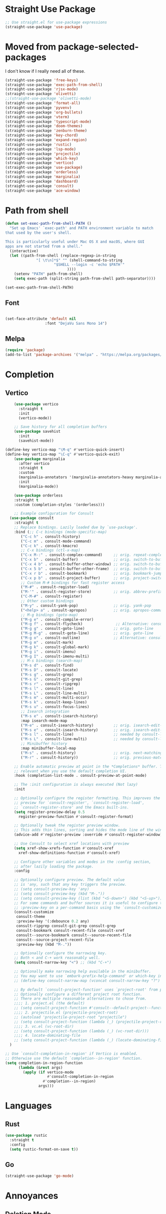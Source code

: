 #+TITLE Emacs Init v2.0
* Straight Use Package

#+begin_src emacs-lisp
;; Use straight.el for use-package expressions
(straight-use-package 'use-package)
#+end_src
* Moved from package-selected-packages

I don't know if I really need all of these. 
#+BEGIN_SRC emacs-lisp
(straight-use-package 'free-keys)
(straight-use-package 'exec-path-from-shell)
(straight-use-package 'rjsx-mode)
(straight-use-package 'olivetti)
;;(straight-use-package 'olivetti-mode)
(straight-use-package 'format-all)
(straight-use-package 'pyvenv)
(straight-use-package 'org-bullets)
(straight-use-package 'vterm)
(straight-use-package 'typescript-mode)
(straight-use-package 'doom-themes)
(straight-use-package 'zenburn-theme)
(straight-use-package 'key-chord)
(straight-use-package 'expand-region)
(straight-use-package 'rustic)
(straight-use-package 'lsp-mode)
(straight-use-package 'projectile)
(straight-use-package 'which-key)
(straight-use-package 'vertico)
(straight-use-package 'use-package)
(straight-use-package 'orderless)
(straight-use-package 'marginalia)
(straight-use-package 'dashboard)
(straight-use-package 'consult)
(straight-use-package 'ace-window)
#+END_SRC

* Path from shell

#+begin_src emacs-lisp
(defun set-exec-path-from-shell-PATH ()
  "Set up Emacs' `exec-path' and PATH environment variable to match
that used by the user's shell.

This is particularly useful under Mac OS X and macOS, where GUI
apps are not started from a shell."
  (interactive)
  (let ((path-from-shell (replace-regexp-in-string
			  "[ \t\n]*$" "" (shell-command-to-string
					  "$SHELL --login -c 'echo $PATH'"
						    ))))
    (setenv "PATH" path-from-shell)
    (setq exec-path (split-string path-from-shell path-separator))))

(set-exec-path-from-shell-PATH)
#+end_src


** Font
#+begin_src emacs-lisp

(set-face-attribute 'default nil
                  :font "DejaVu Sans Mono 14")
#+end_src

#+RESULTS:

** Melpa

#+BEGIN_SRC emacs-lisp 
(require 'package)
(add-to-list 'package-archives '("melpa" . "https://melpa.org/packages/") t)
#+END_SRC
* Completion
** Vertico

#+begin_src emacs-lisp
    (use-package vertico
      :straight t
      :init
      (vertico-mode))

    ;; Save history for all completion buffers
    (use-package savehist
      :init
      (savehist-mode))

(define-key vertico-map "\M-q" #'vertico-quick-insert)
(define-key vertico-map "\C-q" #'vertico-quick-exit)
    (use-package marginalia
      :after vertico
      :straight t
      :custom
      (marginalia-annotators '(marginalia-annotators-heavy marginalia-annotators-light nil))
      :init
      (marginalia-mode))

    (use-package orderless
    :straight t
    :custom (completion-styles '(orderless)))
#+end_src

#+begin_src emacs-lisp
    ;; Example configuration for Consult
  (use-package consult
    :straight t
    ;; Replace bindings. Lazily loaded due by `use-package'.
    :bind (;; C-c bindings (mode-specific-map)
	   ("C-c h" . consult-history)
	   ("C-c m" . consult-mode-command)
	   ("C-c k" . consult-kmacro)
	   ;; C-x bindings (ctl-x-map)
	   ("C-x M-:" . consult-complex-command)     ;; orig. repeat-complex-command
	   ("C-x b" . consult-buffer)                ;; orig. switch-to-buffer
	   ("C-x 4 b" . consult-buffer-other-window) ;; orig. switch-to-buffer-other-window
	   ("C-x 5 b" . consult-buffer-other-frame)  ;; orig. switch-to-buffer-other-frame
	   ("C-x r b" . consult-bookmark)            ;; orig. bookmark-jump
	   ("C-x p b" . consult-project-buffer)      ;; orig. project-switch-to-buffer
	   ;; Custom M-# bindings for fast register access
	   ("M-#" . consult-register-load)
	   ("M-'" . consult-register-store)          ;; orig. abbrev-prefix-mark (unrelated)
	   ("C-M-#" . consult-register)
	   ;; Other custom bindings
	   ("M-y" . consult-yank-pop)                ;; orig. yank-pop
	   ("<help> a" . consult-apropos)            ;; orig. apropos-command
	   ;; M-g bindings (goto-map)
	   ("M-g e" . consult-compile-error)
	   ("M-g f" . consult-flycheck)               ;; Alternative: consult-flycheck
	   ("M-g g" . consult-goto-line)             ;; orig. goto-line
	   ("M-g M-g" . consult-goto-line)           ;; orig. goto-line
	   ("M-g o" . consult-outline)               ;; Alternative: consult-org-heading
	   ("M-g m" . consult-mark)
	   ("M-g k" . consult-global-mark)
	   ("M-g i" . consult-imenu)
	   ("M-g I" . consult-imenu-multi)
	   ;; M-s bindings (search-map)
	   ("M-s d" . consult-find)
	   ("M-s D" . consult-locate)
	   ("M-s g" . consult-grep)
	   ("M-s G" . consult-git-grep)
	   ("M-s r" . consult-ripgrep)
	   ("M-s l" . consult-line)
	   ("M-s L" . consult-line-multi)
	   ("M-s m" . consult-multi-occur)
	   ("M-s k" . consult-keep-lines)
	   ("M-s u" . consult-focus-lines)
	   ;; Isearch integration
	   ("M-s e" . consult-isearch-history)
	   :map isearch-mode-map
	   ("M-e" . consult-isearch-history)         ;; orig. isearch-edit-string
	   ("M-s e" . consult-isearch-history)       ;; orig. isearch-edit-string
	   ("M-s l" . consult-line)                  ;; needed by consult-line to detect isearch
	   ("M-s L" . consult-line-multi)            ;; needed by consult-line to detect isearch
	   ;; Minibuffer history
	   :map minibuffer-local-map
	   ("M-s" . consult-history)                 ;; orig. next-matching-history-element
	   ("M-r" . consult-history))                ;; orig. previous-matching-history-element

    ;; Enable automatic preview at point in the *Completions* buffer. This is
    ;; relevant when you use the default completion UI.
    :hook (completion-list-mode . consult-preview-at-point-mode)

    ;; The :init configuration is always executed (Not lazy)
    :init

    ;; Optionally configure the register formatting. This improves the register
    ;; preview for `consult-register', `consult-register-load',
    ;; `consult-register-store' and the Emacs built-ins.
    (setq register-preview-delay 0.5
	  register-preview-function #'consult-register-format)

    ;; Optionally tweak the register preview window.
    ;; This adds thin lines, sorting and hides the mode line of the window.
    (advice-add #'register-preview :override #'consult-register-window)

    ;; Use Consult to select xref locations with preview
    (setq xref-show-xrefs-function #'consult-xref
	  xref-show-definitions-function #'consult-xref)

    ;; Configure other variables and modes in the :config section,
    ;; after lazily loading the package.
    :config

    ;; Optionally configure preview. The default value
    ;; is 'any, such that any key triggers the preview.
    ;; (setq consult-preview-key 'any)
    ;; (setq consult-preview-key (kbd "M-."))
    ;; (setq consult-preview-key (list (kbd "<S-down>") (kbd "<S-up>")))
    ;; For some commands and buffer sources it is useful to configure the
    ;; :preview-key on a per-command basis using the `consult-customize' macro.
    (consult-customize
     consult-theme
     :preview-key '(:debounce 0.2 any)
     consult-ripgrep consult-git-grep consult-grep
     consult-bookmark consult-recent-file consult-xref
     consult--source-bookmark consult--source-recent-file
     consult--source-project-recent-file
     :preview-key (kbd "M-."))

    ;; Optionally configure the narrowing key.
    ;; Both < and C-+ work reasonably well.
    (setq consult-narrow-key "<") ;; (kbd "C-+")

    ;; Optionally make narrowing help available in the minibuffer.
    ;; You may want to use `embark-prefix-help-command' or which-key instead.
    ;; (define-key consult-narrow-map (vconcat consult-narrow-key "?") #'consult-narrow-help)

    ;; By default `consult-project-function' uses `project-root' from project.el.
    ;; Optionally configure a different project root function.
    ;; There are multiple reasonable alternatives to chose from.
    ;;;; 1. project.el (the default)
    ;; (setq consult-project-function #'consult--default-project--function)
    ;;;; 2. projectile.el (projectile-project-root)
    ;; (autoload 'projectile-project-root "projectile")
    ;; (setq consult-project-function (lambda (_) (projectile-project-root)))
    ;;;; 3. vc.el (vc-root-dir)
    ;; (setq consult-project-function (lambda (_) (vc-root-dir)))
    ;;;; 4. locate-dominating-file
    ;; (setq consult-project-function (lambda (_) (locate-dominating-file "." ".git")))
  )

;; Use `consult-completion-in-region' if Vertico is enabled.
;; Otherwise use the default `completion--in-region' function.
(setq completion-in-region-function
      (lambda (&rest args)
        (apply (if vertico-mode
                   #'consult-completion-in-region
                 #'completion--in-region)
               args)))
#+end_src

* Languages
** Rust
#+begin_src emacs-lisp
  (use-package rustic
    :straight t
    :config
    (setq rustic-format-on-save t))
#+end_src
** Go
#+BEGIN_SRC emacs-lisp
(straight-use-package 'go-mode)
#+END_SRC

* Annoyances
** Deletion Mode
This option sets what happens when you highlight text and then start typing. By default, for some reason, the answer is nothing - you just start typing and the marked text just stays there and you feel like a dumb ass.

Setting this to a non-nil value makes it work like literally every other program (all of which emacs predates, to be fair).
#+begin_src emacs-lisp

(delete-selection-mode 1)
#+end_src

** The audible bell must be turned off
#+begin_src emacs-lisp
  (setq visible-bell 1)
#+end_src
** Backups are an annoying but necessary evil that must be manages

#+BEGIN_SRC emacs-lisp
;; No lock files, because two users will never work on same file
(setq create-lockfiles nil)

(defvar --backup-directory (concat user-emacs-directory "backups"))
(if (not (file-exists-p --backup-directory))
        (make-directory --backup-directory t))
(setq backup-directory-alist `(("." . ,--backup-directory)))
(setq make-backup-files t               ; backup of a file the first time it is saved.
      backup-by-copying t               ; don't clobber symlinks
      version-control t                 ; version numbers for backup files
      delete-old-versions t             ; delete excess backup files silently
      delete-by-moving-to-trash t
      kept-old-versions 6               ; oldest versions to keep when a new numbered backup is made (default: 2)
      kept-new-versions 9               ; newest versions to keep when a new numbered backup is made (default: 2)
      auto-save-default t               ; auto-save every buffer that visits a file
      auto-save-timeout 20              ; number of seconds idle time before auto-save (default: 30)
      auto-save-interval 200            ; number of keystrokes between auto-saves (default: 300)
      )
#+END_SRC

** Force UTF-8 Everywhere

#+BEGIN_SRC emacs-lisp
(setq utf-translate-cjk-mode nil) ; disable CJK coding/encoding (Chinese/Japanese/Korean characters)
  (set-language-environment 'utf-8)
  (setq locale-coding-system 'utf-8)
  (set-default-coding-systems 'utf-8)
  (set-terminal-coding-system 'utf-8)
  (unless (eq system-type 'windows-nt)
  (set-selection-coding-system 'utf-8))
  (prefer-coding-system 'utf-8)
#+END_SRC

** Don't be bothering me with bullshit

#+begin_src emacs-lisp
  (setq warning-minimum-level :error)
#+end_src

** Let's start with a clean slate

#+begin_src emacs-lisp
(menu-bar-mode -1)  
(tool-bar-mode -1)
(setq inhibit-startup-screen t)
(setq global-visual-line-mode t)
(setq blink-cursor-mode nil)
#+end_src

** Update Last Modified Date
   #+begin_src emacs-lisp
  ;; Update files with last modifed date, when #+lastmod: is available
  (setq time-stamp-active t
        time-stamp-start "#\\+lastmod:[ \t]*"
        time-stamp-end "$"
        time-stamp-format "%04Y-%02m-%02d")
  (add-hook 'before-save-hook 'time-stamp nil)
   #+end_src
   
* Enlightenments
** Olivetti Mode

#+begin_src emacs-lisp
(use-package olivetti
  :straight t
  )
#+end_src
** Tab Out
#+BEGIN_SRC

(add-hook 'prog-mode-hook 'tab-jump-out-mode)
#+END_SRC

** Electric Pairs

#+BEGIN_SRC emacs-lisp
(add-hook 'prog-mode-hook 'electric-pair-mode)
#+END_SRC
** Relative line numbers
#+BEGIN_SRC emacs-lisp
(setq display-line-numbers-type 'relative)

;; Just Programming Modes
(add-hook 'prog-mode-hook 'display-line-numbers-mode)

;;Global
;;(global-display-line-numbers-mode)	
#+END_SRC
** ace-window
#+begin_src emacs-lisp
  (use-package ace-window
  :straight t
  :init
     (global-set-key (kbd "M-o") 'ace-window)
     (setq aw-keys '(?a ?s ?d ?f ?g ?h ?j ?k ?l))
  )


#+end_src
 

** Org Mode

#+begin_src emacs-lisp

(defun my-minor-modes ()
	"Enables my minor modes"
	(interactive)
	(flyspell-mode t)
	(org-bullets-mode t)
	(company-mode t)
	(visual-line-mode t)
	(olivetti-mode t)
	(setq scroll-margin 30)
	)
(add-hook 'org-mode-hook 'my-minor-modes)


  
  (setq org-agenda-files '("~/org/agenda")) 
  (setq org-directory "~/org/")
  (setq org-html-checkbox-type 'html)
  (use-package org-bullets
    :straight t
    :diminish org-bullets-mode)

  (setq org-src-tab-acts-natively t)
(setq org-edit-src-content-indentation 0)
  ;; Key binds

  (define-key org-mode-map (kbd "M-[") `org-backward-paragraph)
  (define-key org-mode-map (kbd "M-]") `org-forward-paragraph)
  (define-key org-mode-map (kbd "M-,") `org-previous-visible-heading)
  (define-key org-mode-map (kbd "M-.") `org-next-visible-heading)
  (define-key org-mode-map (kbd "C-c s") `org-insert-subheading)
  (global-set-key (kbd "C-c a") 'org-agenda)
#+end_src

** Tab Bar Mode
#+begin_src emacs-lisp
(tab-bar-mode 1)
#+end_src
** Yasnippets
#+begin_src emacs-lisp
  (use-package yasnippet
    :straight t
    )
(eval-after-load 'yasnippet
  '(yas-global-mode))

  (setq yas-snippet-dirs
	'("~/.emacs.d/snippets"
	  ))
#+end_src
** Theme preferences
#+begin_src emacs-lisp
  ;;(load-theme 'misterioso t)
  (use-package doom-themes
  :straight t
  :config
  ;; Global settings (defaults)
  (setq doom-themes-enable-bold t    ; if nil, bold is universally disabled
	doom-themes-enable-italic t) ; if nil, italics is universally disabled
  (load-theme 'doom-snazzy t)

  ;; Enable flashing mode-line on errors
  (doom-themes-visual-bell-config)
  (doom-themes-org-config))
#+end_src

#+RESULTS:
: t


** Programing



#+begin_src emacs-lisp
;; (use-package format-all
;;   :straight t
;;   )
;; (add-hook 'prog-mode-hook 'format-all-mode)

(use-package prettier-js
  :straight t
  :init
  (add-hook 'js-mode-hook  'prettier-js-mode)
)

(use-package flycheck
    :straight t
    :hook ((flycheck-mode . flymake-mode-off))
    :init (global-flycheck-mode))


    (use-package lsp-mode
     :straight t
     :init
     ;; set prefix for lsp-command-kepmap
     (setq lsp-keymap-prefix "C-c l")
     :hook (
	     (csharp-mode . lsp)
	     (python-mode . lsp)
	     (typescript-mode . lsp)
	     (javascript-mode . lsp)
	     (js-mode . lsp)
	     (lsp-mode . lsp-enable-which-key-integration))
     :commands lsp)

    (use-package lsp-ui
      :straight t
      :commands (lsp-ui-mode)
    ;;  :custom
      ;; Sideline
      ;; (lsp-ui-sideline-show-diagnostics t)
      ;; (lsp-ui-sideline-show-hover nil)
      ;; (lsp-ui-sideline-show-code-actions nil)
      ;; (lsp-ui-sideline-update-mode 'line)
      ;; (lsp-ui-sideline-delay 0)
      ;; ;; Peek
      ;; (lsp-ui-peek-enable t)
      ;; (lsp-ui-peek-show-directory nil)
      ;; ;; Documentation
      ;; (lsp-ui-doc-enable t)
      ;; (lsp-ui-doc-position 'at-point)
      ;; (lsp-ui-doc-delay 0.2)
      ;; ;; IMenu
      ;; (lsp-ui-imenu-window-width 0)
      ;; (lsp-ui-imenu--custom-mode-line-format nil)
      :hook (lsp-mode . lsp-ui-mode))


    (use-package which-key
      :straight t
       :config
       (which-key-mode))
#+end_src
*** Python

#+BEGIN_SRC emacs-lisp
(use-package python-mode
  :hook
  (python-mode . pyvenv-mode)
  (python-mode . flycheck-mode)
  ;;(python-mode . blacken-mode)
  :custom
  ;; NOTE: Set these if Python 3 is called "python3" on your system!
  (python-shell-interpreter "python3")
  :config
  )

#+END_SRC
*** Python Pyright - LSP Server
#+begin_src emacs-lisp
(use-package lsp-pyright
  :straight t
  :hook (python-mode . (lambda ()
                          (require 'lsp-pyright)
                          (lsp))))  ; or lsp-deferred
#+end_src			  
*** Python venv - Virtual Environments
#+BEGIN_SRC emacs-lisp
(use-package pyvenv
  :straight t
  :init
 ;; (setenv "WORKON_HOME" "~/.venv/")
  :config
  ;; (pyvenv-mode t)

  ;; Set correct Python interpreter
  (setq pyvenv-post-activate-hooks
        (list (lambda ()
                (setq python-shell-interpreter (concat pyvenv-virtual-env "bin/python")))))
  (setq pyvenv-post-deactivate-hooks
        (list (lambda ()
                (setq python-shell-interpreter "python3")))))

#+END_SRC

*** Python Black - formatter
#+BEGIN_SRC emacs-lisp
  ;; (use-package blacken
  ;;   :init
  ;;   (setq-default blacken-fast-unsafe t)
  ;;   (setq-default blacken-line-length 80)
  ;;   )

#+END_SRC

*** Web-Mode

#+BEGIN_SRC emacs-lisp
(require 'web-mode)
   (add-to-list 'auto-mode-alist '("\\.html?\\'" . web-mode))
   (add-to-list 'auto-mode-alist '("\\.cshtml?\\'" . web-mode))
   (add-to-list 'auto-mode-alist '("\\.svelte?\\'" . web-mode))
   (add-to-list 'auto-mode-alist '("\\.j2?\\'" . web-mode))
(add-to-list 'auto-mode-alist '("\\.tsx\\'" . web-mode))
 (setq web-mode-engines-alist
       '(("razor"    . "\\.cshtml\\'")
	 ("blade"  . "\\.blade\\.")
	 ("svelte" . "\\.svelte\\.")
	 ("django" . "\\.j2\\.")
 ))
 (add-hook 'web-mode-hook
            (lambda ()
              (when (string-equal "tsx" (file-name-extension buffer-file-name))
                (setup-tide-mode))))
#+END_SRC

** Typescript

#+begin_src emacs-lisp
  (use-package tide :straight t)
  (use-package company :straight t)
  (use-package flycheck :straight t)
(flycheck-add-mode 'typescript-tslint 'web-mode)
  (defun setup-tide-mode ()
    (interactive)
    (tide-setup)
    (flycheck-mode +1)
    (setq flycheck-check-syntax-automatically '(save mode-enabled))
    (eldoc-mode +1)
    (tide-hl-identifier-mode +1)
    ;; company is an optional dependency. You have to
    ;; install it separately via package-install
    ;; `M-x package-install [ret] company`
    (company-mode +1))

  ;; aligns annotation to the right hand side
  (setq company-tooltip-align-annotations t)

  ;; formats the buffer before saving
  (add-hook 'before-save-hook 'tide-format-before-save)

  (add-hook 'typescript-mode-hook #'setup-tide-mode)
#+end_src

** Projectile
#+begin_src emacs-lisp
  (use-package projectile
  :straight t
  :init
  (projectile-mode +1)
  :bind (:map projectile-mode-map
              ("s-p" . projectile-command-map)
              ("C-c p" . projectile-command-map)))
#+end_src
** ace-window
#+begin_src emacs-lisp
  (use-package ace-window
  :straight t
  :init
     (global-set-key (kbd "M-o") 'ace-window)
     (setq aw-keys '(?a ?s ?d ?f ?g ?h ?j ?k ?l))
  )
#+end_src

** Dashboard (startup screen)
  #+begin_src emacs-lisp
	    (use-package dashboard
		:straight t
		:diminish dashboard-mode
		:config
		(setq dashboard-banner-logo-title "Nil sin Labour")
		(setq dashboard-startup-banner "~/.emacs.d/logo.png.fix")
		(setq dashboard-items '((recents  . 5)
					(bookmarks . 5)
					(projects . 5)
					(agenda . 5)
					(registers . 5)))
		(dashboard-setup-startup-hook))
  #+end_src

** Recent Files

  #+begin_src emacs-lisp
(recentf-mode 1)
(setq recentf-max-menu-items 25)
(setq recentf-max-saved-items 25)
(global-set-key "\C-x\ \C-r" 'recentf-open-files)
  #+end_src

** Which Key

#+begin_src emacs-lisp
  (use-package which-key
   :straight t
   :config
   (which-key-mode))
#+end_src

** Complete Anything

#+begin_src emacs-lisp
  (use-package company
  :straight t
  :config
  (company-mode))
#+end_src
** Custom Functions

#+BEGIN_SRC emacs-lisp
  (defun aqr-search-from-begining ()
  "Go to the begining of the file and search from there"
  (interactive)
  (goto-char (point-min))
  (isearch-forward)
  )

#+END_SRC

** Keybindings

#+begin_src emacs-lisp


  (progn
    ;; Map for killing things
    (define-prefix-command 'aqr-kill-map)
    (define-key aqr-kill-map (kbd "k") 'kill-whole-line)
    (define-key aqr-kill-map (kbd "l") 'kill-line)
    (define-key aqr-kill-map (kbd "m") 'avy-kill-region)
    (global-set-key (kbd "C-k") 'aqr-kill-map))



  (define-prefix-command 'aqr-map)
  (global-set-key (kbd "`") 'aqr-map)
  (define-key aqr-map (kbd "s") 'aqr-search-from-begining)
  (define-key aqr-map (kbd "f") 'projectile-find-file)
  (define-key aqr-map (kbd "p") 'projectile-switch-project)
  (define-key aqr-map (kbd "a") 'avy-goto-char-timer)
  (define-key aqr-map (kbd "`") (lambda () (interactive) (insert "`")))
  (define-key aqr-map (kbd "r c") 'avy-copy-region)
  (define-key aqr-map (kbd "r k") 'avy-kill-region)
  (define-key aqr-map (kbd "l") 'avy-goto-line)
  (define-key aqr-map (kbd "b") 'consult-buffer)
  (define-key aqr-map (kbd "i") 'consult-imenu)
;;(define-key aqr-map (kbd "k") 'kill-whole-line)
;; Use C-o for open new line below and C-O for above
(global-set-key (kbd "C-o") (kbd "C-e RET"))
  (global-set-key (kbd "C-S-o") (kbd "C-a RET C-p"))

  (global-set-key (kbd "M-[") `backward-paragraph)
  (global-set-key (kbd "M-]") `forward-paragraph)
  (use-package expand-region
    :straight t
    :bind
    ("C-=" . er/expand-region)
    ("C--" . er/contract-region))
  (global-set-key (kbd "C-+") (lambda () (interactive) (message "Use C-= you idiot")))

#+end_src

#+RESULTS:
: er/contract-region

** key-chord
  :LOGBOOK:
  CLOCK: [2022-05-17 Tue 07:28]
  :END:
Allows quick two letter 'chords' as shortcuts.

#+BEGIN_SRC emacs-lisp
(use-package key-chord
:straight t
:init
   (key-chord-mode 1)
)


(key-chord-define-global "df" 'aqr-map)
(key-chord-define-global "qw" 'ace-window )
(key-chord-define-global "cx" 'isearch-forward)
(key-chord-define-global "fj" 'avy-goto-char-timer)
#+END_SRC

#+RESULTS:
: isearch-forward

q


Two letter combinations left

bq bz cf cj cv cx fq fv fx fz gq gv gx hx hz jb jd jf jg jh jl jm jp jq jr js jt jv jw jx jy jz kq kx kz mx mz pq pv px qb qc qd qf qg qh qj qk ql qm qn qp qv qx qy qz sx tq vb vf vh vj vk vm vp vq vw vx wq wv wx xd xj xk xr xz yq yy zf zr zx

** Writing Mode
#+BEGIN_SRC emacs-lisp

#+END_SRC

* Custom Behaviors
#+BEGIN_SRC emacs-lisp
  ;; (defun aqr-python-format-before-save ()
  ;;   "Format the file with black before saving it."
  ;;   (when (eq major-mode 'python-mode)
  ;;     (shell-command-to-string (format "black %s" buffer-file-name)

  ;; (add-hook 'before-save-hook #'aqr-python-format-before-save)

#+END_SRC
